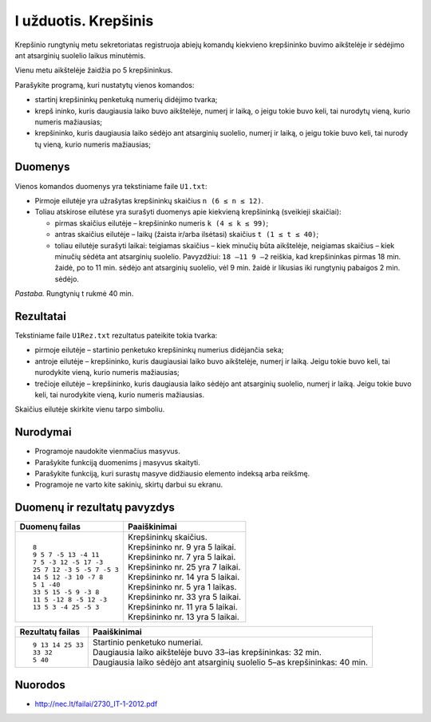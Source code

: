 I užduotis. Krepšinis
=====================

Krepšinio rungtynių metu sekretoriatas registruoja abiejų komandų kiekvieno
krepšininko buvimo aikštelėje ir sėdėjimo ant atsarginių suolelio laikus
minutėmis. 

Vienu metu aikštelėje žaidžia po 5 krepšininkus. 

Parašykite programą, kuri nustatytų vienos komandos: 

- startinį krepšininkų penketuką numerių didėjimo tvarka;

- krepš  ininko, kuris daugiausia laiko buvo aikštelėje, numerį ir laiką, o
  jeigu tokie buvo keli, tai nurodytų vieną, kurio numeris mažiausias;

- krepšininko, kuris daugiausia laiko sėdėjo ant atsarginių suolelio, numerį ir
  laiką, o jeigu tokie buvo keli, tai nurody tų vieną, kurio numeris
  mažiausias;

Duomenys
--------

Vienos komandos duomenys yra tekstiniame faile ``U1.txt``:

- Pirmoje eilutėje yra užrašytas krepšininkų skaičius ``n (6 ≤ n ≤ 12)``.

- Toliau  atskirose  eilutėse  yra  surašyti  duomenys  apie  kiekvieną
  krepšininką  (sveikieji skaičiai):

  - pirmas skaičius eilutėje – krepšininko numeris ``k (4 ≤ k ≤ 99)``;

  - antras skaičius eilutėje – laikų (žaista ir/arba ilsėtasi) skaičius ``t (1
    ≤ t ≤ 40)``;

  - toliau  eilutėje  surašyti  laikai:  teigiamas  skaičius – kiek  minučių
    būta  aikštelėje, neigiamas  skaičius – kiek  minučių  sėdėta  ant
    atsarginių  suolelio.  Pavyzdžiui: ``18 –11 9 –2`` reiškia, kad
    krepšininkas pirmas 18 min. žaidė, po to 11 min. sėdėjo ant atsarginių
    suolelio, vėl 9 min. žaidė ir likusias iki rungtynių pabaigos 2 min.
    sėdėjo.

*Pastaba.*  Rungtynių t rukmė 40 min.

Rezultatai
----------

Tekstiniame faile ``U1Rez.txt`` rezultatus pateikite tokia tvarka:

- pirmoje eilutėje – startinio penketuko krepšininkų numerius didėjančia seka;

- antroje eilutėje – krepšininko, kuris daugiausiai laiko buvo aikštelėje,
  numerį ir laiką. Jeigu tokie buvo keli, tai nurodykite vieną, kurio numeris
  mažiausias;

- trečioje eilutėje – krepšininko, kuris daugiausia laiko sėdėjo ant atsarginių
  suolelio, numerį ir laiką. Jeigu tokie buvo keli, tai nurodykite vieną, kurio
  numeris mažiausias.

Skaičius eilutėje skirkite vienu tarpo simboliu.

Nurodymai
---------

- Programoje naudokite vienmačius masyvus.

- Parašykite funkciją duomenims į masyvus skaityti.

- Parašykite funkciją, kuri surastų masyve didžiausio elemento indeksą arba
  reikšmę.

- Programoje ne varto  kite sakinių, skirtų darbui su ekranu.

Duomenų ir rezultatų pavyzdys
-----------------------------

+----------------------------+--------------------------------------------+
| Duomenų failas             | Paaiškinimai                               |
+============================+============================================+
| ::                         | | Krepšininkų skaičius.                    |
|                            | | Krepšininko nr. 9 yra 5 laikai.          |
|    8                       | | Krepšininko nr. 7 yra 5 laikai.          |
|    9 5 7 -5 13 -4 11       | | Krepšininko nr. 25 yra 7 laikai.         |
|    7 5 -3 12 -5 17 -3      | | Krepšininko nr. 14 yra 5 laikai.         |
|    25 7 12 -3 5 -5 7 -5 3  | | Krepšininko nr. 5 yra 1 laikas.          |
|    14 5 12 -3 10 -7 8      | | Krepšininko nr. 33 yra 5 laikai.         |
|    5 1 -40                 | | Krepšininko nr. 11 yra 5 laikai.         |
|    33 5 15 -5 9 -3 8       | | Krepšininko nr. 13 yra 5 laikai.         |
|    11 5 -12 8 -5 12 -3     |                                            |
|    13 5 3 -4 25 -5 3       |                                            |
+----------------------------+--------------------------------------------+

+----------------------------+--------------------------------------------+
| Rezultatų failas           | Paaiškinimai                               |
+============================+============================================+
| ::                         | | Startinio penketuko numeriai.            |
|                            | | Daugiausia laiko aikštelėje buvo 33–ias  |
|    9 13 14 25 33           |   krepšininkas: 32 min.                    |
|    33 32                   | | Daugiausia laiko sėdėjo ant atsarginių   |
|    5 40                    |   suolelio 5–as krepšininkas: 40 min.      |
+----------------------------+--------------------------------------------+

Nuorodos
--------

- http://nec.lt/failai/2730_IT-1-2012.pdf
